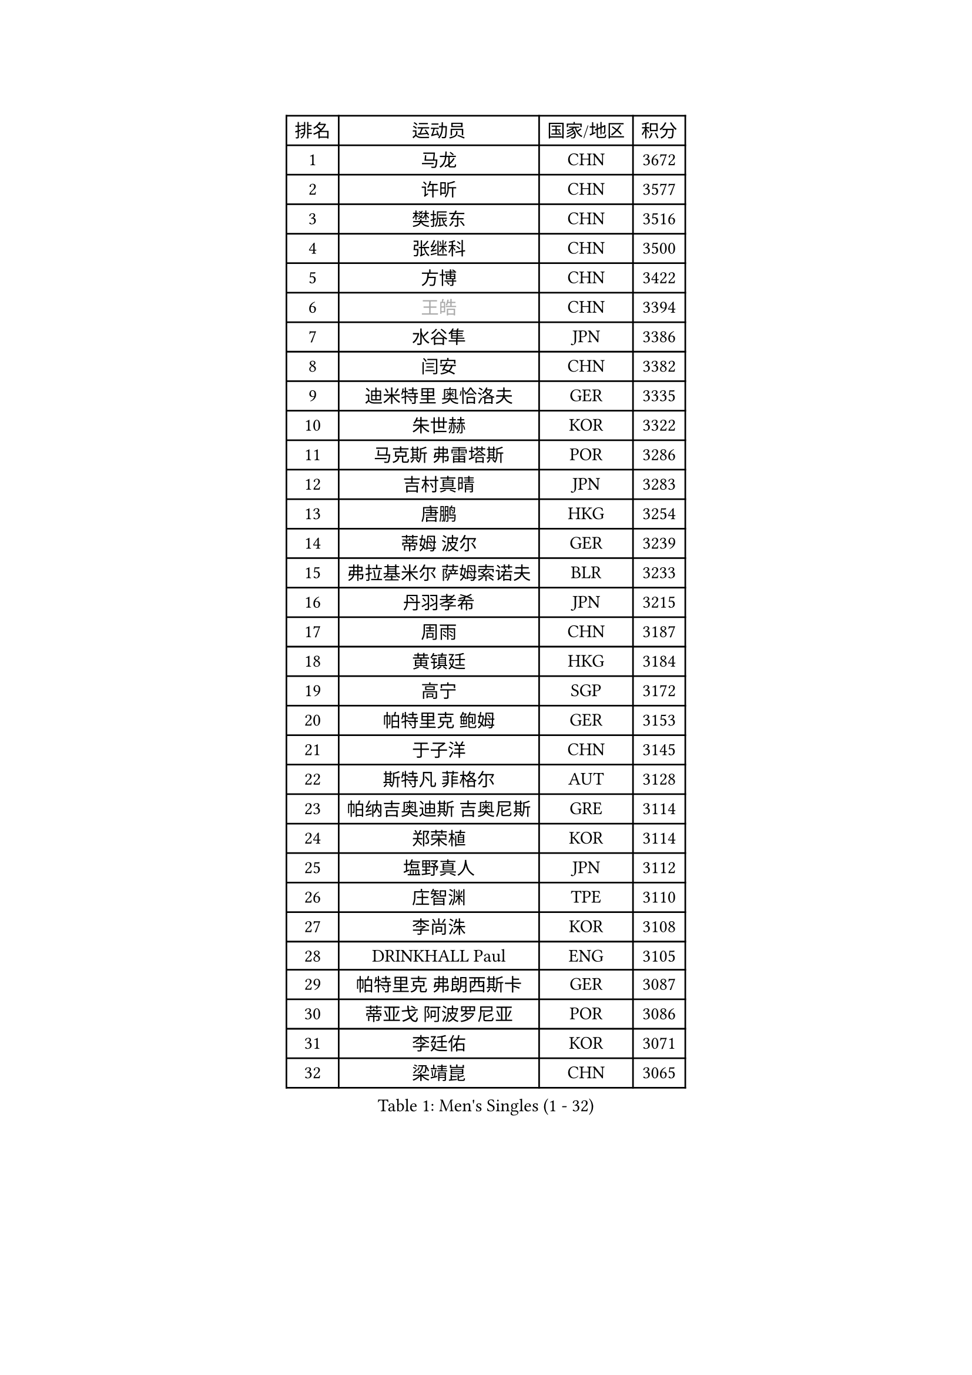 
#set text(font: ("Courier New", "NSimSun"))
#figure(
  caption: "Men's Singles (1 - 32)",
    table(
      columns: 4,
      [排名], [运动员], [国家/地区], [积分],
      [1], [马龙], [CHN], [3672],
      [2], [许昕], [CHN], [3577],
      [3], [樊振东], [CHN], [3516],
      [4], [张继科], [CHN], [3500],
      [5], [方博], [CHN], [3422],
      [6], [#text(gray, "王皓")], [CHN], [3394],
      [7], [水谷隼], [JPN], [3386],
      [8], [闫安], [CHN], [3382],
      [9], [迪米特里 奥恰洛夫], [GER], [3335],
      [10], [朱世赫], [KOR], [3322],
      [11], [马克斯 弗雷塔斯], [POR], [3286],
      [12], [吉村真晴], [JPN], [3283],
      [13], [唐鹏], [HKG], [3254],
      [14], [蒂姆 波尔], [GER], [3239],
      [15], [弗拉基米尔 萨姆索诺夫], [BLR], [3233],
      [16], [丹羽孝希], [JPN], [3215],
      [17], [周雨], [CHN], [3187],
      [18], [黄镇廷], [HKG], [3184],
      [19], [高宁], [SGP], [3172],
      [20], [帕特里克 鲍姆], [GER], [3153],
      [21], [于子洋], [CHN], [3145],
      [22], [斯特凡 菲格尔], [AUT], [3128],
      [23], [帕纳吉奥迪斯 吉奥尼斯], [GRE], [3114],
      [24], [郑荣植], [KOR], [3114],
      [25], [塩野真人], [JPN], [3112],
      [26], [庄智渊], [TPE], [3110],
      [27], [李尚洙], [KOR], [3108],
      [28], [DRINKHALL Paul], [ENG], [3105],
      [29], [帕特里克 弗朗西斯卡], [GER], [3087],
      [30], [蒂亚戈 阿波罗尼亚], [POR], [3086],
      [31], [李廷佑], [KOR], [3071],
      [32], [梁靖崑], [CHN], [3065],
    )
  )#pagebreak()

#set text(font: ("Courier New", "NSimSun"))
#figure(
  caption: "Men's Singles (33 - 64)",
    table(
      columns: 4,
      [排名], [运动员], [国家/地区], [积分],
      [33], [吉田海伟], [JPN], [3062],
      [34], [CHEN Weixing], [AUT], [3047],
      [35], [尚坤], [CHN], [3044],
      [36], [HABESOHN Daniel], [AUT], [3039],
      [37], [西蒙 高兹], [FRA], [3029],
      [38], [金珉锡], [KOR], [3029],
      [39], [FILUS Ruwen], [GER], [3020],
      [40], [吴尚垠], [KOR], [3018],
      [41], [HE Zhiwen], [ESP], [3011],
      [42], [罗伯特 加尔多斯], [AUT], [3008],
      [43], [江天一], [HKG], [3001],
      [44], [LIU Yi], [CHN], [2997],
      [45], [ACHANTA Sharath Kamal], [IND], [2995],
      [46], [松平健太], [JPN], [2991],
      [47], [KOU Lei], [UKR], [2984],
      [48], [MONTEIRO Joao], [POR], [2983],
      [49], [村松雄斗], [JPN], [2982],
      [50], [LI Hu], [SGP], [2979],
      [51], [米凯尔 梅兹], [DEN], [2976],
      [52], [汪洋], [SVK], [2974],
      [53], [克里斯坦 卡尔松], [SWE], [2973],
      [54], [利亚姆 皮切福德], [ENG], [2961],
      [55], [森园政崇], [JPN], [2957],
      [56], [TOKIC Bojan], [SLO], [2956],
      [57], [#text(gray, "KIM Hyok Bong")], [PRK], [2953],
      [58], [巴斯蒂安 斯蒂格], [GER], [2948],
      [59], [朴申赫], [PRK], [2947],
      [60], [安德烈 加奇尼], [CRO], [2944],
      [61], [奥马尔 阿萨尔], [EGY], [2940],
      [62], [PATTANTYUS Adam], [HUN], [2936],
      [63], [BOBOCICA Mihai], [ITA], [2933],
      [64], [陈建安], [TPE], [2933],
    )
  )#pagebreak()

#set text(font: ("Courier New", "NSimSun"))
#figure(
  caption: "Men's Singles (65 - 96)",
    table(
      columns: 4,
      [排名], [运动员], [国家/地区], [积分],
      [65], [GORAK Daniel], [POL], [2927],
      [66], [丁祥恩], [KOR], [2922],
      [67], [#text(gray, "ZHAN Jian")], [SGP], [2916],
      [68], [斯蒂芬 门格尔], [GER], [2915],
      [69], [PERSSON Jon], [SWE], [2912],
      [70], [GERALDO Joao], [POR], [2910],
      [71], [SHIBAEV Alexander], [RUS], [2910],
      [72], [GERELL Par], [SWE], [2908],
      [73], [MATTENET Adrien], [FRA], [2907],
      [74], [周恺], [CHN], [2903],
      [75], [HO Kwan Kit], [HKG], [2901],
      [76], [WANG Zengyi], [POL], [2899],
      [77], [维尔纳 施拉格], [AUT], [2897],
      [78], [TAN Ruiwu], [CRO], [2896],
      [79], [PROKOPCOV Dmitrij], [CZE], [2881],
      [80], [雅克布 迪亚斯], [POL], [2876],
      [81], [CHO Eonrae], [KOR], [2874],
      [82], [艾曼纽 莱贝松], [FRA], [2873],
      [83], [WU Zhikang], [SGP], [2872],
      [84], [KIM Donghyun], [KOR], [2870],
      [85], [TSUBOI Gustavo], [BRA], [2869],
      [86], [LI Ping], [QAT], [2860],
      [87], [WANG Eugene], [CAN], [2858],
      [88], [CHEN Feng], [SGP], [2856],
      [89], [MATSUDAIRA Kenji], [JPN], [2852],
      [90], [VLASOV Grigory], [RUS], [2850],
      [91], [LUNDQVIST Jens], [SWE], [2847],
      [92], [雨果 卡尔德拉诺], [BRA], [2847],
      [93], [周启豪], [CHN], [2847],
      [94], [CIOTI Constantin], [ROU], [2843],
      [95], [SEO Hyundeok], [KOR], [2839],
      [96], [KONECNY Tomas], [CZE], [2838],
    )
  )#pagebreak()

#set text(font: ("Courier New", "NSimSun"))
#figure(
  caption: "Men's Singles (97 - 128)",
    table(
      columns: 4,
      [排名], [运动员], [国家/地区], [积分],
      [97], [ELOI Damien], [FRA], [2833],
      [98], [阿德里安 克里桑], [ROU], [2827],
      [99], [SMIRNOV Alexey], [RUS], [2824],
      [100], [#text(gray, "约尔根 佩尔森")], [SWE], [2824],
      [101], [及川瑞基], [JPN], [2815],
      [102], [CHTCHETININE Evgueni], [BLR], [2813],
      [103], [张一博], [JPN], [2812],
      [104], [LIVENTSOV Alexey], [RUS], [2810],
      [105], [林高远], [CHN], [2809],
      [106], [MACHI Asuka], [JPN], [2807],
      [107], [SAMBE Kohei], [JPN], [2805],
      [108], [JANCARIK Lubomir], [CZE], [2803],
      [109], [夸德里 阿鲁纳], [NGR], [2803],
      [110], [KANG Dongsoo], [KOR], [2801],
      [111], [LI Ahmet], [TUR], [2801],
      [112], [STOYANOV Niagol], [ITA], [2789],
      [113], [HACHARD Antoine], [FRA], [2788],
      [114], [OUAICHE Stephane], [FRA], [2787],
      [115], [大岛祐哉], [JPN], [2786],
      [116], [吉田雅己], [JPN], [2785],
      [117], [SKACHKOV Kirill], [RUS], [2785],
      [118], [诺沙迪 阿拉米扬], [IRI], [2780],
      [119], [卡林尼科斯 格林卡], [GRE], [2777],
      [120], [OYA Hidetoshi], [JPN], [2776],
      [121], [ROBLES Alvaro], [ESP], [2773],
      [122], [LAMBIET Florent], [BEL], [2768],
      [123], [PISTEJ Lubomir], [SVK], [2764],
      [124], [PLATONOV Pavel], [BLR], [2762],
      [125], [SAKAI Asuka], [JPN], [2761],
      [126], [岸川圣也], [JPN], [2759],
      [127], [DIDUKH Oleksandr], [UKR], [2757],
      [128], [MACHADO Carlos], [ESP], [2755],
    )
  )